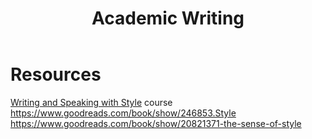 :PROPERTIES:
:ID:       6d6b3915-e2a7-4e6a-a305-60e5b8a1e676
:END:
#+title: Academic Writing

* Resources
[[https://docs.google.com/document/d/1_vBXbugoLjO171w3wovs3ugmRQI-O6EcSVFDBF7eUzE/edit#heading=h.sgfiu451dqjh][Writing and Speaking with Style]] course
https://www.goodreads.com/book/show/246853.Style
https://www.goodreads.com/book/show/20821371-the-sense-of-style
